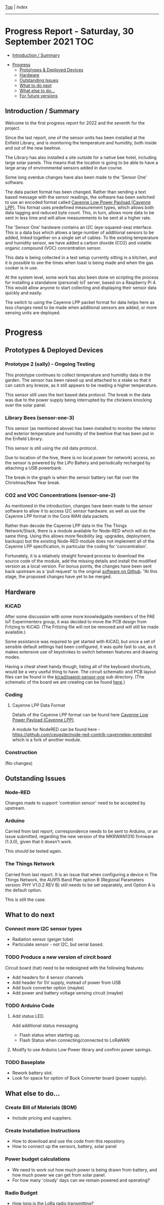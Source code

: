 [[../README.org][Top]] | [[index.org][Index]]
-----
* Progress Report - Saturday, 30 September 2021                  :TOC:
  - [[#introduction--summary][Introduction / Summary]]
- [[#progress][Progress]]
  - [[#prototypes--deployed-devices][Prototypes & Deployed Devices]]
  - [[#hardware][Hardware]]
  - [[#outstanding-issues][Outstanding Issues]]
  - [[#what-to-do-next][What to do next]]
  - [[#what-else-to-do][What else to do...]]
  - [[#for-future-versions][For future versions]]

** Introduction / Summary

Welcome to the first progress report for 2022 and the seventh for the project.

Since the last report, one of the sensor units has been installed at the Enfield
Library, and is monitoring the temperature and humidity, both inside and out of
the new beehive.

[[file:../images/bees.jpg]]

The Library has also installed a site outside for a native bee hotel, including
large solar panels. This means that the location is going to be able to have a
large array of environmental sensors added in due course.

[[file:../images/bee-hotel.jpg]]

Some long overdue changes have also been made to the 'Sensor One' software.

The data packet format has been changed. Rather than sending a text based
message with the sensor readings, the software has been switched to use an
encoded format called [[https://docs.mydevices.com/docs/lorawan/cayenne-lpp][Cayenne Low Power Payload (Cayenne LPP)]]. This format uses
predefined measurement types, which allows both data tagging and reduced byte
count. This, in turn, allows more data to be sent in less time and will allow
measurements to be sent at a higher rate.

The 'Sensor One' hardware contains an I2C (eye-squared-sea) interface. This is a
data bus which allows a large number of additional sensors to be added, linked
together on a single set of cables. To the existing temperature and humidity
sensor, we have added a carbon dioxide (CO2) and volatile organic compound (VOC)
concentration sensor.

This data is being collected in a test setup currently sitting in a kitchen, and
it is possible to see the times when toast is being made and when the gas cooker
is in use.

At the system level, some work has also been done on scripting the process for
installing a standalone (personal) IoT server, based on a Raspberry Pi 4. This
would allow anyone to start collecting and displaying their sensor data quickly
and easily. 

The switch to using the Cayenne LPP packet format for data helps here as less
changes need to be made when additional sensors are added, or more sensing units
are deployed.

* Progress 
** Prototypes & Deployed Devices
*** Prototype 2 (sally) - Ongoing Testing

This prototype continues to collect temperature and humidity data in the garden.
The sensor has been raised up and attached to a stake so that it can catch any
breeze, as it still appears to be reading a higher temperature.

This sensor still uses the text based data protocol. The break in the data was
due to the power supply being interrupted by the chickens knocking over the
solar panel.

[[file:../images/sally-20220111.png]]

*** Library Bees (sensor-one-3) 

This sensor (as mentioned above) has been installed to monitor the interior and
exterior temperature and humidity of the beehive that has been put in the
Enfield Library.

This sensor is still using the old data protocol.

Due to location of the hive, there is no local power for network) access, so the
sensor is powered by the LiPo Battery and periodically recharged by attaching a
USB powerbank.

The break in the graph is when the sensor battery ran flat over the
Christmas/New Year break.

[[file:../images/bees-20220111.png]]

*** CO2 and VOC Concentrations (sensor-one-2) 

As mentioned in the introduction, changes have been made to the sensor software
to allow it to access I2C sensor hardware. as well as use the Cayenne LPP
format in the Cora WAN data packets.

Rather than decode the Cayenne LPP data in the The Things Network/Stack, there
is a module available for Node-RED which will do the same thing. Using this
allows more flexibility (eg. upgrades, deployment, backups) but the existing
Node-RED module does not implement all of the Cayenne LPP specification, in
particular the coding for 'concentration'.

Fortunately, it is a relatively straight forward process to download the source
code of the module, add the missing details and install the modified version as
a local version. For bonus points, the changes have been sent back upstream as a
'pull request' to the original [[https://github.com/ceugster/node-red-contrib-cayennelpp-extended][software on Github]]. "At this stage, the proposed
changes have yet to be merged.

[[file:../images/sensor-one-2-20220111.jpg]]

** Hardware
*** KiCAD 

After some discussion with some more knowledgable members of the PAE IoT
Experimenters group, it was decided to move the PCB design from Fritzing to
KiCAD. (The Fritzing file will not be removed and will still be made available.)

Some assistance was required to get started with KiCAD, but once a set of
sensible default settings had been configured, it was quite fast to use, as it
makes extensive use of keystrokes to switch between features and drawing modes. 

Having a cheat sheet handy though, listing all of the keyboard shortcuts, would
be a very useful thing to have. The circuit schematic and PCB layout files can
be found in the [[file://../kicad/paeiot-sensor-one][kicad/paeiot-sensor-one]] sub directory. (The schematic of the board
we are creating can be found [[file:../kicad/paeiot-sensor-one/schematic.pdf][here]].)

*** Coding

**** Cayenne LPP Data Format

Details of the Cayenne LPP format can be found here [[https://docs.mydevices.com/docs/lorawan/cayenne-lpp][Cayenne Low Power Payload
(Cayenne LPP)]].

A module for NodeRED can be found here -   [[https://github.com/ceugster/node-red-contrib-cayennelpp-extended]]
which is a fork of another module.

[[file:../images/nodered-20220111.png]]

*** Construction

(No changes)

** Outstanding Issues
*** Node-RED

Changes made to support 'contration sensor' need to be accepted by upstream.

*** Arduino 

Carried from last report, correspondence needs to be sent to Arduino, or an
issue submitted, regarding the new version of the MKRWAN1310 firmware (1.3.0),
given that it doesn't work.

This should be tested again.

*** The Things Network

Carried from last report. It is an issue that when configuring a device in The
Things Network, the AU915 Band Plan option B (Regional Parameters version: PHY
V1.0.2 REV B) still needs to be set separately, and Option A is the default
option.

This is still the case.

** What to do next
*** Connect more I2C sensor types
- Radiation sensor (geiger tube)
- Particulate sensor - not I2C, but serial based.

*** TODO Produce a new version of circit board
Circuit board (hat) need to be redesigned with the following features:
- Add headers for 4 sensor channels
- Add header for 5V supply, instead of power from USB
- Add buck converter option (maybe)
- Add power and battery voltage sensing circuit (maybe)

*** TODO Arduino Code
**** Add status LED.
Add additional status messaging
  - Flash status when starting up.
  - Flash Status when connecting/connected to LoRaWAN
**** Modify to use Arduino Low Power library and confirm power savings.

*** TODO Baseplate
- Rework battery slot.
- Look for space for option of Buck Converter board (power supply). 
  
** What else to do...
*** Create Bill of Materials (BOM)
- Include pricing and suppliers.
*** Create Installation Instructions
- How to download and use the code from this repository.
- How to connect up the sensors, battery, solar panel
*** Power budget calculations
- We need to work out how much power is being drawn from battery, and how much
  power we can get from solar panel.
- For how many 'cloudy' days can we remain powered and operating?
*** Radio Budget
- How long is the LoRa radio transmitting?
*** Investigate more sensors
eg. Wind speed and direction - https://hackaday.com/2022/01/11/3d-printed-sensor-for-finding-wind-direction-and-likely-much-more/

** For future versions
(Details will be included here as they are raised.)

-----
